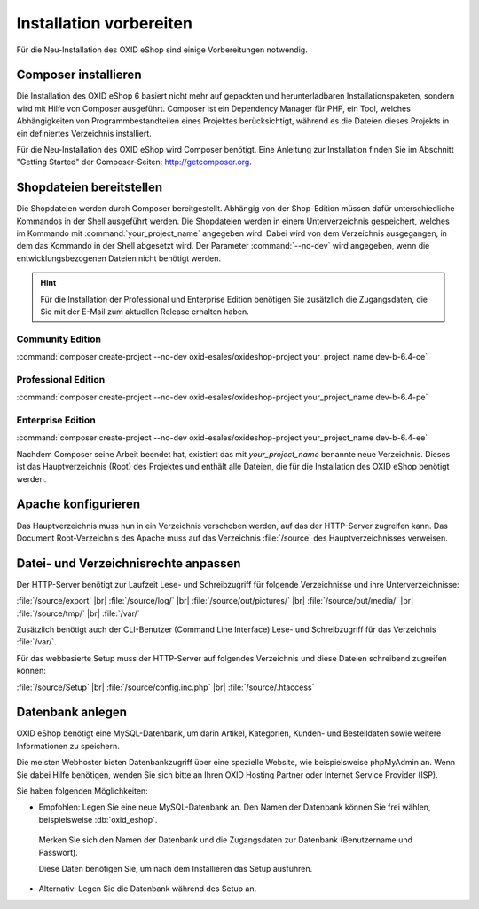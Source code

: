 ﻿Installation vorbereiten
========================

Für die Neu-Installation des OXID eShop sind einige Vorbereitungen notwendig.

.. |schritt| image:: ../../media/icons/schritt.jpg
              :class: no-shadow

|schritt| Composer installieren
-------------------------------

Die Installation des OXID eShop 6 basiert nicht mehr auf gepackten und herunterladbaren Installationspaketen, sondern wird mit Hilfe von Composer ausgeführt. Composer ist ein Dependency Manager für PHP, ein Tool, welches Abhängigkeiten von Programmbestandteilen eines Projektes berücksichtigt, während es die Dateien dieses Projekts in ein definiertes Verzeichnis installiert.

Für die Neu-Installation des OXID eShop wird Composer benötigt. Eine Anleitung zur Installation finden Sie im Abschnitt "Getting Started" der Composer-Seiten: http://getcomposer.org.

|schritt| Shopdateien bereitstellen
-----------------------------------

Die Shopdateien werden durch Composer bereitgestellt. Abhängig von der Shop-Edition müssen dafür unterschiedliche Kommandos in der Shell ausgeführt werden. Die Shopdateien werden in einem Unterverzeichnis gespeichert, welches im Kommando mit :command:`your_project_name` angegeben wird. Dabei wird von dem Verzeichnis ausgegangen, in dem das Kommando in der Shell abgesetzt wird. Der Parameter :command:`--no-dev` wird angegeben, wenn die entwicklungsbezogenen Dateien nicht benötigt werden.

.. hint:: Für die Installation der Professional und Enterprise Edition benötigen Sie zusätzlich die Zugangsdaten, die Sie mit der E-Mail zum aktuellen Release erhalten haben.

Community Edition
^^^^^^^^^^^^^^^^^

:command:`composer create-project --no-dev oxid-esales/oxideshop-project your_project_name dev-b-6.4-ce`

Professional Edition
^^^^^^^^^^^^^^^^^^^^

:command:`composer create-project --no-dev oxid-esales/oxideshop-project your_project_name dev-b-6.4-pe`

Enterprise Edition
^^^^^^^^^^^^^^^^^^

:command:`composer create-project --no-dev oxid-esales/oxideshop-project your_project_name dev-b-6.4-ee`

Nachdem Composer seine Arbeit beendet hat, existiert das mit *your_project_name* benannte neue Verzeichnis. Dieses ist das Hauptverzeichnis (Root) des Projektes und enthält alle Dateien, die für die Installation des OXID eShop benötigt werden.

|schritt| Apache konfigurieren
------------------------------

Das Hauptverzeichnis muss nun in ein Verzeichnis verschoben werden, auf das der HTTP-Server zugreifen kann. Das Document Root-Verzeichnis des Apache muss auf das Verzeichnis :file:`/source` des Hauptverzeichnisses verweisen.

|schritt| Datei- und Verzeichnisrechte anpassen
-----------------------------------------------

Der HTTP-Server benötigt zur Laufzeit Lese- und Schreibzugriff für folgende Verzeichnisse und ihre Unterverzeichnisse:

:file:`/source/export` |br|
:file:`/source/log/` |br|
:file:`/source/out/pictures/` |br|
:file:`/source/out/media/` |br|
:file:`/source/tmp/` |br|
:file:`/var/`

Zusätzlich benötigt auch der CLI-Benutzer (Command Line Interface) Lese- und Schreibzugriff für das Verzeichnis :file:`/var/`.

Für das webbasierte Setup muss der HTTP-Server auf folgendes Verzeichnis und diese Dateien schreibend zugreifen können:

:file:`/source/Setup` |br|
:file:`/source/config.inc.php` |br|
:file:`/source/.htaccess`

|schritt| Datenbank anlegen
---------------------------

OXID eShop benötigt eine MySQL-Datenbank, um darin Artikel, Kategorien, Kunden- und Bestelldaten sowie weitere
Informationen zu speichern.

Die meisten Webhoster bieten Datenbankzugriff über eine spezielle Website,
wie beispielsweise phpMyAdmin an. Wenn Sie dabei Hilfe benötigen, wenden Sie sich bitte an Ihren
OXID Hosting Partner oder Internet Service Provider (ISP).


Sie haben folgenden Möglichkeiten:

* Empfohlen: Legen Sie eine neue MySQL-Datenbank an. Den Namen der Datenbank können Sie frei wählen, beispielsweise :db:`oxid_eshop`.

 Merken Sie sich den Namen der Datenbank und die Zugangsdaten zur Datenbank (Benutzername und Passwort).

 Diese Daten benötigen Sie, um nach dem Installieren das Setup ausführen.

* Alternativ: Legen Sie die Datenbank während des Setup an.


.. Intern: oxbaad, Status: